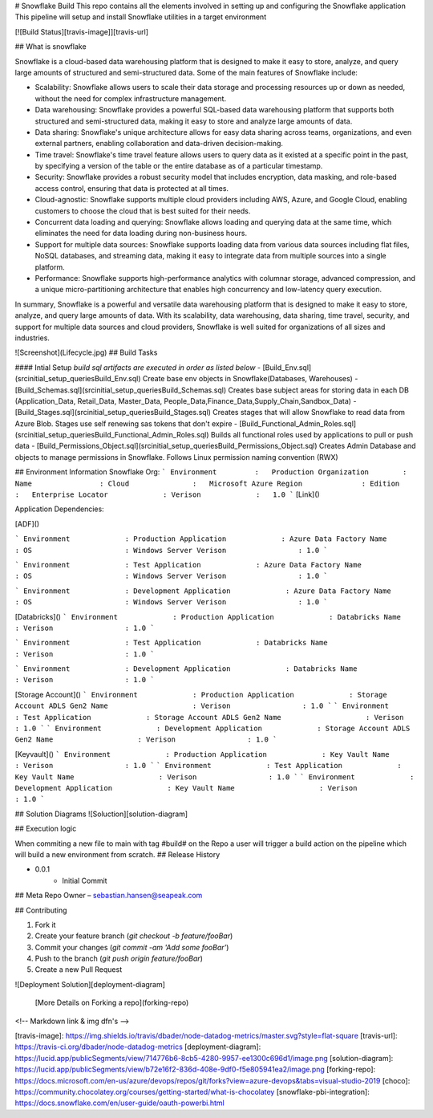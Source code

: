 # Snowflake Build
This repo contains all the elements involved in setting up and configuring the Snowflake application 
This pipeline will setup and install Snowflake utilities in a target environment  

[![Build Status][travis-image]][travis-url]

## What is snowflake



Snowflake is a cloud-based data warehousing platform that is designed to make it easy to store, analyze, and query large amounts of structured and semi-structured data. Some of the main features of Snowflake include:

- Scalability: Snowflake allows users to scale their data storage and processing resources up or down as needed, without the need for complex infrastructure management.

- Data warehousing: Snowflake provides a powerful SQL-based data warehousing platform that supports both structured and semi-structured data, making it easy to store and analyze large amounts of data.

- Data sharing: Snowflake's unique architecture allows for easy data sharing across teams, organizations, and even external partners, enabling collaboration and data-driven decision-making.

- Time travel: Snowflake's time travel feature allows users to query data as it existed at a specific point in the past, by specifying a version of the table or the entire database as of a particular timestamp.

- Security: Snowflake provides a robust security model that includes encryption, data masking, and role-based access control, ensuring that data is protected at all times.

- Cloud-agnostic: Snowflake supports multiple cloud providers including AWS, Azure, and Google Cloud, enabling customers to choose the cloud that is best suited for their needs.

- Concurrent data loading and querying: Snowflake allows loading and querying data at the same time, which eliminates the need for data loading during non-business hours.

- Support for multiple data sources: Snowflake supports loading data from various data sources including flat files, NoSQL databases, and streaming data, making it easy to integrate data from multiple sources into a single platform.

- Performance: Snowflake supports high-performance analytics with columnar storage, advanced compression, and a unique micro-partitioning architecture that enables high concurrency and low-latency query execution.

In summary, Snowflake is a powerful and versatile data warehousing platform that is designed to make it easy to store, analyze, and query large amounts of data. With its scalability, data warehousing, data sharing, time travel, security, and support for multiple data sources and cloud providers, Snowflake is well suited for organizations of all sizes and industries.


![Screenshot](Lifecycle.jpg)
## Build Tasks

#### Intial Setup
*build sql artifacts are executed in order as listed below*
- [Build_Env.sql](src\initial_setup_queries\Build_Env.sql) Create base env objects in Snowflake(Databases, Warehouses)
- [Build_Schemas.sql](src\initial_setup_queries\Build_Schemas.sql) Creates base subject areas for storing data in each DB (Application_Data, Retail_Data, Master_Data, People_Data,Finance_Data,Supply_Chain,Sandbox_Data)
- [Build_Stages.sql](src\initial_setup_queries\Build_Stages.sql) Creates stages that will allow Snowflake to read data from Azure Blob. Stages use self renewing sas tokens that don't expire
- [Build_Functional_Admin_Roles.sql](src\initial_setup_queries\Build_Functional_Admin_Roles.sql) Builds all functional roles used by applications to pull or push data
- [Build_Permissions_Object.sql](src\initial_setup_queries\Build_Permissions_Object.sql) Creates Admin Database and objects to manage permissions in Snowflake. Follows Linux permission naming convention (RWX)




## Environment Information
Snowflake Org:
```
Environment         :   Production
Organization        :	
Name                :	
Cloud               :	Microsoft Azure
Region              :	
Edition             :	Enterprise
Locator             :	
Verison             :   1.0
```
[Link]()


Application Dependencies:

[ADF]()

```
Environment             : Production
Application             : Azure Data Factory
Name                    : 
OS                      : Windows Server
Verison                 : 1.0
```

```
Environment             : Test
Application             : Azure Data Factory
Name                    : 
OS                      : Windows Server
Verison                 : 1.0
```

```
Environment             : Development
Application             : Azure Data Factory
Name                    : 
OS                      : Windows Server
Verison                 : 1.0
```

[Databricks]()
```
Environment             : Production
Application             : Databricks
Name                    : 
Verison                 : 1.0
```

```
Environment             : Test
Application             : Databricks
Name                    : 
Verison                 : 1.0
```

```
Environment             : Development
Application             : Databricks
Name                    : 
Verison                 : 1.0
```

[Storage Account]()
```
Environment             : Production
Application             : Storage Account ADLS Gen2
Name                    : 
Verison                 : 1.0
```
```
Environment             : Test
Application             : Storage Account ADLS Gen2
Name                    : 
Verison                 : 1.0
```
```
Environment             : Development
Application             : Storage Account ADLS Gen2
Name                    : 
Verison                 : 1.0
```


[Keyvault]()
```
Environment             : Production
Application             : Key Vault
Name                    : 
Verison                 : 1.0
```
```
Environment             : Test
Application             : Key Vault
Name                    : 
Verison                 : 1.0
```
```
Environment             : Development
Application             : Key Vault
Name                    : 
Verison                 : 1.0
```


## Solution Diagrams
![Soluction][solution-diagram]




## Execution logic

When commiting a new file to main with tag #build# on the Repo a user will trigger a build action on the pipeline which will build a new environment from scratch. 
## Release History

* 0.0.1
    * Initial Commit

## Meta
Repo Owner – sebastian.hansen@seapeak.com

## Contributing

1. Fork it 
2. Create your feature branch (`git checkout -b feature/fooBar`)
3. Commit your changes (`git commit -am 'Add some fooBar'`)
4. Push to the branch (`git push origin feature/fooBar`)
5. Create a new Pull Request

![Deployment Solution][deployment-diagram]

 [More Details on Forking a repo](forking-repo)
<!-- Markdown link & img dfn's -->


[travis-image]: https://img.shields.io/travis/dbader/node-datadog-metrics/master.svg?style=flat-square
[travis-url]: https://travis-ci.org/dbader/node-datadog-metrics
[deployment-diagram]: https://lucid.app/publicSegments/view/714776b6-8cb5-4280-9957-ee1300c696d1/image.png
[solution-diagram]: https://lucid.app/publicSegments/view/b72e16f2-836d-408e-9df0-f5e805941ea2/image.png
[forking-repo]: https://docs.microsoft.com/en-us/azure/devops/repos/git/forks?view=azure-devops&tabs=visual-studio-2019
[choco]: https://community.chocolatey.org/courses/getting-started/what-is-chocolatey
[snowflake-pbi-integration]: https://docs.snowflake.com/en/user-guide/oauth-powerbi.html


